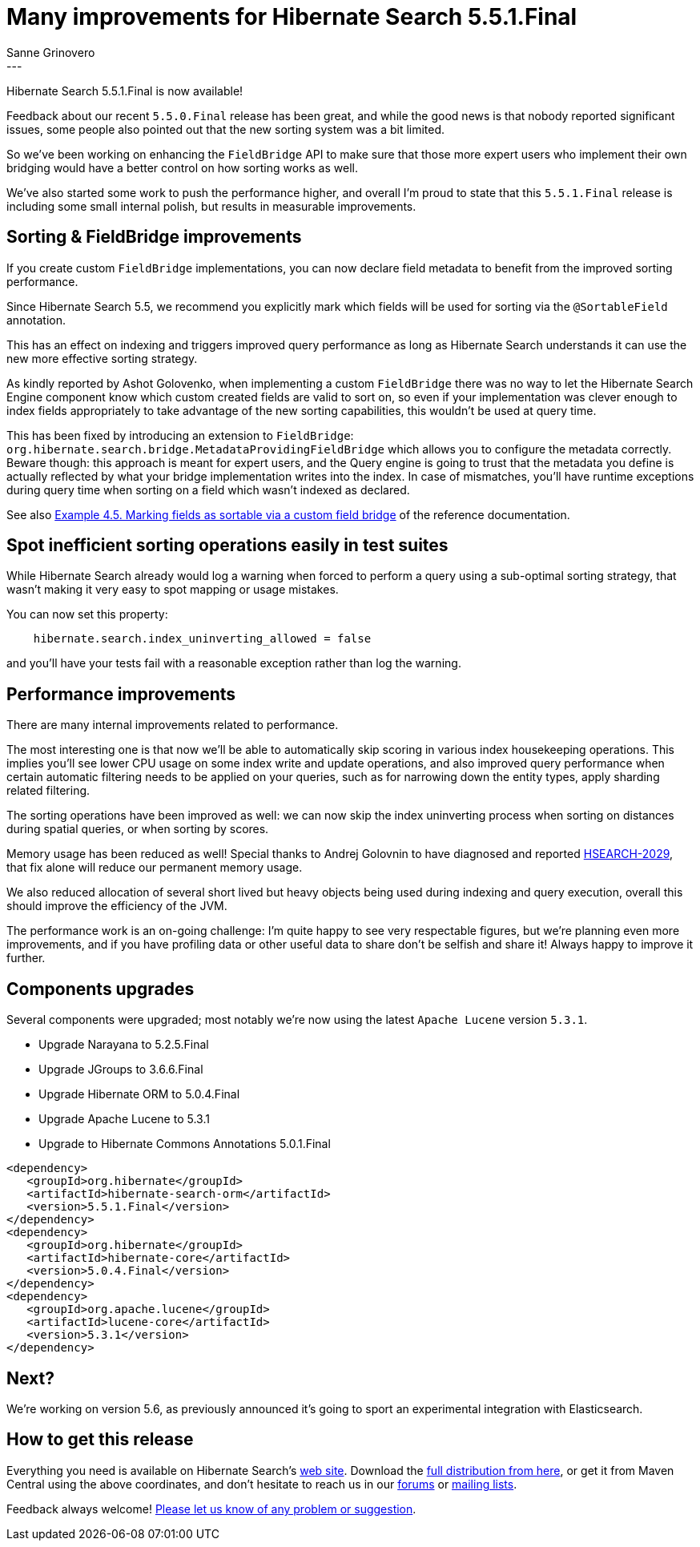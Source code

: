 = Many improvements for Hibernate Search 5.5.1.Final
Sanne Grinovero
:awestruct-tags: [ "Hibernate Search", "Releases" ]
:awestruct-layout: blog-post
---

Hibernate Search 5.5.1.Final is now available!

Feedback about our recent `5.5.0.Final` release has been great, and while the good news is that nobody reported significant issues,
some people also pointed out that the new sorting system was a bit limited.

So we've been working on enhancing the `FieldBridge` API to make sure that those more expert users who implement their
own bridging would have a better control on how sorting works as well.

We've also started some work to push the performance higher, and overall I'm proud to state that this `5.5.1.Final` release
is including some small internal polish, but results in measurable improvements.


== Sorting & FieldBridge improvements

If you create custom `FieldBridge` implementations, you can now declare field metadata to benefit from the improved sorting performance.

Since Hibernate Search 5.5, we recommend you explicitly mark which fields will be used for sorting via the `@SortableField` annotation.

This has an effect on indexing and triggers improved query performance as long as Hibernate Search understands it can use
the new more effective sorting strategy.

As kindly reported by Ashot Golovenko, when implementing a custom `FieldBridge` there was no way to let the Hibernate Search Engine component
know which custom created fields are valid to sort on, so even if your implementation was clever enough to index fields
appropriately to take advantage of the new sorting capabilities, this wouldn't be used at query time.

This has been fixed by introducing an extension to `FieldBridge`: `org.hibernate.search.bridge.MetadataProvidingFieldBridge`
which allows you to configure the metadata correctly.
Beware though: this approach is meant for expert users, and the Query engine is going to trust that the metadata you define
is actually reflected by what your bridge implementation writes into the index.
In case of mismatches, you'll have runtime exceptions during query time when sorting on a field which wasn't indexed as declared.

See also http://docs.jboss.org/hibernate/search/5.5/reference/en-US/html_single/#sortablefield-annotation[Example 4.5. Marking fields as sortable via a custom field bridge]
of the reference documentation.


== Spot inefficient sorting operations easily in test suites

While Hibernate Search already would log a warning when forced to perform a query using a sub-optimal sorting strategy,
that wasn't making it very easy to spot mapping or usage mistakes.

You can now set this property:

====
----
    hibernate.search.index_uninverting_allowed = false
----
====

and you'll have your tests fail with a reasonable exception rather than log the warning.


== Performance improvements

There are many internal improvements related to performance.

The most interesting one is that now we'll be able to automatically skip scoring in various index housekeeping operations.
This implies you'll see lower CPU usage on some index write and update operations, and also improved query performance when certain automatic filtering
needs to be applied on your queries, such as for narrowing down the entity types, apply sharding related filtering.

The sorting operations have been improved as well: we can now skip the index uninverting process when sorting on distances
during spatial queries, or when sorting by scores.

Memory usage has been reduced as well!
Special thanks to Andrej Golovnin to have diagnosed and reported https://hibernate.atlassian.net/browse/HSEARCH-2029[HSEARCH-2029],
that fix alone will reduce our permanent memory usage.

We also reduced allocation of several short lived but heavy objects being used during indexing and query execution,
overall this should improve the efficiency of the JVM.

The performance work is an on-going challenge: I'm quite happy to see very respectable figures,
but we're planning even more improvements, and if you have profiling data or other useful data to share
don't be selfish and share it! Always happy to improve it further.


== Components upgrades

Several components were upgraded; most notably we're now using the latest `Apache Lucene` version `5.3.1`.

* Upgrade Narayana to 5.2.5.Final
* Upgrade JGroups to 3.6.6.Final
* Upgrade Hibernate ORM to 5.0.4.Final
* Upgrade Apache Lucene to 5.3.1
* Upgrade to Hibernate Commons Annotations 5.0.1.Final

====
[source, XML]
----
<dependency>
   <groupId>org.hibernate</groupId>
   <artifactId>hibernate-search-orm</artifactId>
   <version>5.5.1.Final</version>
</dependency>
<dependency>
   <groupId>org.hibernate</groupId>
   <artifactId>hibernate-core</artifactId>
   <version>5.0.4.Final</version>
</dependency>
<dependency>
   <groupId>org.apache.lucene</groupId>
   <artifactId>lucene-core</artifactId>
   <version>5.3.1</version>
</dependency>
----
====

== Next?

We're working on version 5.6, as previously announced it's going to sport an experimental integration with Elasticsearch.

== How to get this release

Everything you need is available on Hibernate Search's https://hibernate.org/search/[web site].
Download the https://sourceforge.net/projects/hibernate/files/hibernate-search/5.5.1.Final[full distribution from here],
or get it from Maven Central using the above coordinates, and don't hesitate to reach us in our https://forums.hibernate.org/viewforum.php?f=9[forums] or https://hibernate.org/community/[mailing lists].

Feedback always welcome! https://hibernate.atlassian.net/projects/HSEARCH/summary[Please let us know of any problem or suggestion].


